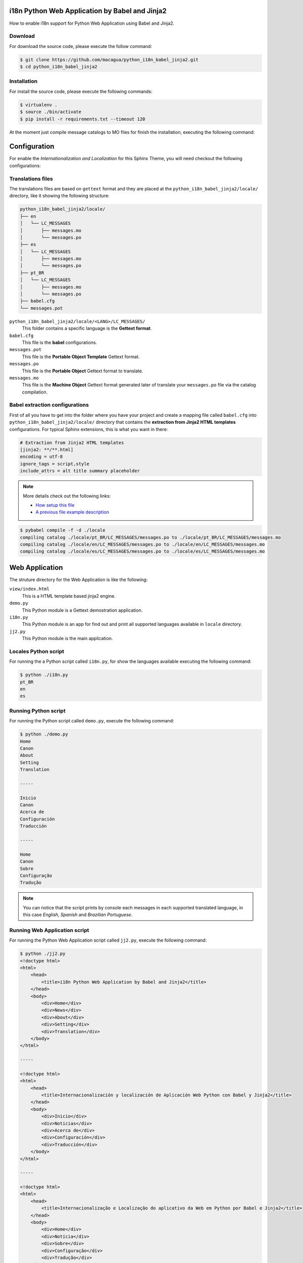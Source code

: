 i18n Python Web Application by Babel and Jinja2
===============================================

How to enable i18n support for Python Web Application using Babel and Jinja2.


Download
--------

For download the source code, please execute the follow command:

.. code:: bash

    $ git clone https://github.com/macagua/python_i18n_babel_jinja2.git
    $ cd python_i18n_babel_jinja2

Installation
------------

For install the source code, please execute the following commands:

.. code:: bash

    $ virtualenv .
    $ source ./bin/activate
    $ pip install -r requirements.txt --timeout 120

At the moment just compile message catalogs to MO files for finish the installation,
executing the following command:

Configuration
=============

For enable the *Internationalization and Localization* for this Sphinx Theme, you will need checkout 
the following configurations:

Translations files
------------------

The translations files are based on ``gettext`` format and they are placed at the 
``python_i18n_babel_jinja2/locale/`` directory, like it showing the following structure:

.. code:: bash

    python_i18n_babel_jinja2/locale/
    ├── en
    │   └── LC_MESSAGES
    │       ├── messages.mo
    │       └── messages.po
    ├── es
    │   └── LC_MESSAGES
    │       ├── messages.mo
    │       └── messages.po
    ├── pt_BR
    │   └── LC_MESSAGES
    │       ├── messages.mo
    │       └── messages.po
    ├── babel.cfg
    └── messages.pot

``python_i18n_babel_jinja2/locale/<LANG>/LC_MESSAGES/``
    This folder contains a specific language is the **Gettext format**.

``babel.cfg``
    This file is the **babel** configurations.

``messages.pot``
    This file is the **Portable Object Template** Gettext format.

``messages.po``
    This file is the **Portable Object** Gettext format to translate.

``messages.mo``
    This file is the **Machine Object** Gettext format generated later of translate 
    your ``messages.po`` file via the catalog compilation.

Babel extraction configurations
-------------------------------

First of all you have to get into the folder where you have your project and create a mapping file 
called ``babel.cfg`` into ``python_i18n_babel_jinja2/locale/`` directory that contains the 
**extraction from Jinja2 HTML templates** configurations. For typical Sphinx extensions, this is what 
you want in there:

.. code:: cfg

    # Extraction from Jinja2 HTML templates
    [jinja2: **/**.html]
    encoding = utf-8
    ignore_tags = script,style
    include_attrs = alt title summary placeholder


.. note::

    More details check out the following links:

    - `How setup this file <http://babel.pocoo.org/en/latest/setup.html>`_
    - `A previous file example description <http://babel.pocoo.org/en/latest/messages.html#extraction-method-mapping-and-configuration>`_


.. code:: bash

    $ pybabel compile -f -d ./locale
    compiling catalog ./locale/pt_BR/LC_MESSAGES/messages.po to ./locale/pt_BR/LC_MESSAGES/messages.mo
    compiling catalog ./locale/en/LC_MESSAGES/messages.po to ./locale/en/LC_MESSAGES/messages.mo
    compiling catalog ./locale/es/LC_MESSAGES/messages.po to ./locale/es/LC_MESSAGES/messages.mo

Web Application
===============

The struture directory for the Web Application is like the following:

``view/index.html``
    This is a HTML template based jinja2 engine.

``demo.py``
    This Python module is a Gettext demostration application.

``i18n.py``
    This Python module is an app for find out and print all supported languages available 
    in ``locale`` directory.

``jj2.py``
    This Python module is the main application.

Locales Python script
---------------------

For running the a Python script called ``i18n.py``, for show the languages available 
executing the following command:

.. code:: bash

    $ python ./i18n.py
    pt_BR
    en
    es

Running Python script
---------------------

For running the Python script called ``demo.py``, execute the following command:

.. code:: bash

    $ python ./demo.py 
    Home
    Canon
    About
    Setting
    Translation

    -----

    Inicio
    Canon
    Acerca de
    Configuración
    Traducción

    -----

    Home
    Canon
    Sobre
    Configuração
    Tradução

.. note::

    You can notice that the script prints by console each messages in each supported
    translated language, in this case *English*, *Spanish* and *Brazilian Portuguese*.

Running Web Application script
------------------------------

For running the Python Web Application script called ``jj2.py``, execute the following command:

.. code:: bash

    $ python ./jj2.py
    <!doctype html>
    <html>
        <head>
            <title>i18n Python Web Application by Babel and Jinja2</title>
        </head>
        <body>
            <div>Home</div>
            <div>News</div>
            <div>About</div>
            <div>Setting</div>
            <div>Translation</div>
        </body>
    </html>

    -----

    <!doctype html>
    <html>
        <head>
            <title>Internacionalización y localización de Aplicación Web Python con Babel y Jinja2</title>
        </head>
        <body>
            <div>Inicio</div>
            <div>Noticias</div>
            <div>Acerca de</div>
            <div>Configuración</div>
            <div>Traducción</div>
        </body>
    </html>

    -----

    <!doctype html>
    <html>
        <head>
            <title>Internacionalização e Localização do aplicativo da Web em Python por Babel e Jinja2</title>
        </head>
        <body>
            <div>Home</div>
            <div>Notícia</div>
            <div>Sobre</div>
            <div>Configuração</div>
            <div>Tradução</div>
        </body>
    </html>


.. note::

    You can notice that the script prints by console each HTML templates in each
    supported translated language, in this case *English*, *Spanish* and *Brazilian Portuguese*.

Working with Babel
------------------

If the command has been correctly installed ``babel`` package, a command should allow you to use 
the following command:

.. code:: bash

    $ pybabel subcommand options

Execute the follow command for more options and follow these instructions to get details:

.. code:: bash

    $  pybabel --help
    Usage: pybabel command [options] [args]

    Options:
      --version       show program's version number and exit
      -h, --help      show this help message and exit
      --list-locales  print all known locales and exit
      -v, --verbose   print as much as possible
      -q, --quiet     print as little as possible

    commands:
      compile  compile message catalogs to MO files
      extract  extract messages from source files and generate a POT file
      init     create new message catalogs from a POT file
      update   update existing message catalogs from a POT file

If you need extract new string to translate from the source code, execute the following command:

.. code:: bash

    $ pybabel extract -F ./locale/babel.cfg -o ./locale/messages.pot .

If you need initialize new language to translate from the POT file, execute the following command:

.. code:: bash

    $ pybabel init -l <LANG> -i ./locale/messages.pot -o ./locale/<LANG>/LC_MESSAGES/messages.po

If you update the new language or a language existing to translate from the POT file to PO file, execute the following command:

.. code:: bash

    $ pybabel update -l <LANG> -d ./locale -i ./locale/messages.pot

If you need compile compile message catalogs to binary MO files, execute the following command:

.. code:: bash

    $ pybabel compile -f -d ./locale

References
----------

- `i18n Python Web Application by gettext and Jinja2 <https://siongui.github.io/2016/01/17/i18n-python-web-application-by-gettext-jinja2/>`_.
